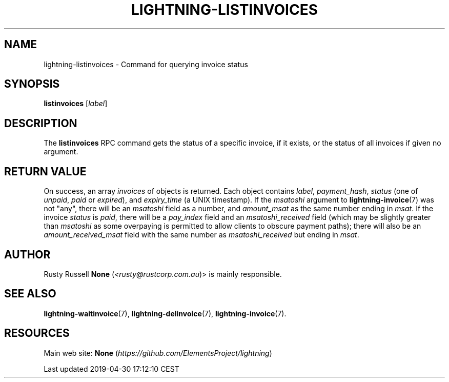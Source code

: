 .TH "LIGHTNING-LISTINVOICES" "7" "" "" "lightning-listinvoices"
.SH NAME


lightning-listinvoices - Command for querying invoice status

.SH SYNOPSIS

\fBlistinvoices\fR [\fIlabel\fR]

.SH DESCRIPTION

The \fBlistinvoices\fR RPC command gets the status of a specific invoice,
if it exists, or the status of all invoices if given no argument\.

.SH RETURN VALUE

On success, an array \fIinvoices\fR of objects is returned\. Each object
contains \fIlabel\fR, \fIpayment_hash\fR, \fIstatus\fR (one of \fIunpaid\fR, \fIpaid\fR or
\fIexpired\fR), and \fIexpiry_time\fR (a UNIX timestamp)\. If the \fImsatoshi\fR
argument to \fBlightning-invoice\fR(7) was not "any", there will be an
\fImsatoshi\fR field as a number, and \fIamount_msat\fR as the same number
ending in \fImsat\fR\. If the invoice \fIstatus\fR is \fIpaid\fR, there will be a
\fIpay_index\fR field and an \fImsatoshi_received\fR field (which may be
slightly greater than \fImsatoshi\fR as some overpaying is permitted to
allow clients to obscure payment paths); there will also be an
\fIamount_received_msat\fR field with the same number as
\fImsatoshi_received\fR but ending in \fImsat\fR\.

.SH AUTHOR

Rusty Russell \fBNone\fR (\fI<rusty@rustcorp.com.au\fR)> is mainly responsible\.

.SH SEE ALSO

\fBlightning-waitinvoice\fR(7), \fBlightning-delinvoice\fR(7), \fBlightning-invoice\fR(7)\.

.SH RESOURCES

Main web site: \fBNone\fR (\fIhttps://github.com/ElementsProject/lightning\fR)

.HL

Last updated 2019-04-30 17:12:10 CEST

